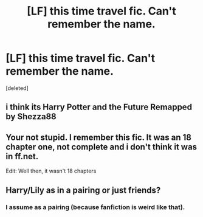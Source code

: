 #+TITLE: [LF] this time travel fic. Can't remember the name.

* [LF] this time travel fic. Can't remember the name.
:PROPERTIES:
:Score: 5
:DateUnix: 1498348134.0
:DateShort: 2017-Jun-25
:FlairText: Request
:END:
[deleted]


** i think its Harry Potter and the Future Remapped by Shezza88
:PROPERTIES:
:Author: Archimand
:Score: 3
:DateUnix: 1498362451.0
:DateShort: 2017-Jun-25
:END:


** Your not stupid. I remember this fic. It was an 18 chapter one, not complete and i don't think it was in ff.net.

Edit: Well then, it wasn't 18 chapters
:PROPERTIES:
:Author: vanny98
:Score: 2
:DateUnix: 1498350175.0
:DateShort: 2017-Jun-25
:END:


** Harry/Lily as in a pairing or just friends?
:PROPERTIES:
:Author: DatKidNamedCara
:Score: 1
:DateUnix: 1498369167.0
:DateShort: 2017-Jun-25
:END:

*** I assume as a pairing (because fanfiction is weird like that).
:PROPERTIES:
:Author: Achille-Talon
:Score: 1
:DateUnix: 1498379476.0
:DateShort: 2017-Jun-25
:END:
